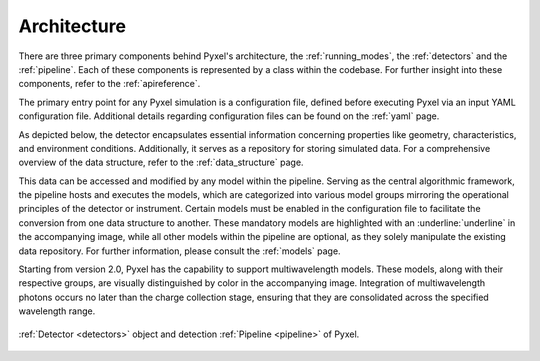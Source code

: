 .. _architecture:

============
Architecture
============

There are three primary components behind Pyxel's architecture,
the :ref:`running_modes`, the :ref:`detectors` and the :ref:`pipeline`.
Each of these components is represented by a class within the codebase.
For further insight into these components, refer to the :ref:`apireference`.

The primary entry point for any Pyxel simulation is a configuration file, defined before executing Pyxel via
an input YAML configuration file. Additional details regarding configuration files can be found on the :ref:`yaml` page.

As depicted below, the detector encapsulates essential information concerning properties like geometry, characteristics,
and environment conditions. Additionally, it serves as a repository for storing simulated data.
For a comprehensive overview of the data structure, refer to the :ref:`data_structure` page.

This data can be accessed and modified by any model within the pipeline. Serving as the central algorithmic framework,
the pipeline hosts and executes the models, which are categorized into various model groups mirroring the operational
principles of the detector or instrument. Certain models must be enabled in the configuration file to facilitate the
conversion from one data structure to another. These mandatory models are highlighted with an :underline:`underline` in
the accompanying image, while all other models within the pipeline are optional, as they solely manipulate the existing
data repository. For further information, please consult the :ref:`models` page.

Starting from version 2.0, Pyxel has the capability to support multiwavelength models. These models, along with their
respective groups, are visually distinguished by color in the accompanying image. Integration of multiwavelength photons
occurs no later than the charge collection stage, ensuring that they are consolidated across the specified wavelength
range.

.. figure:: _static/architecture.png
    :width: 800px
    :alt: architecture
    :align: center

    :ref:`Detector <detectors>` object and detection :ref:`Pipeline <pipeline>` of Pyxel.
